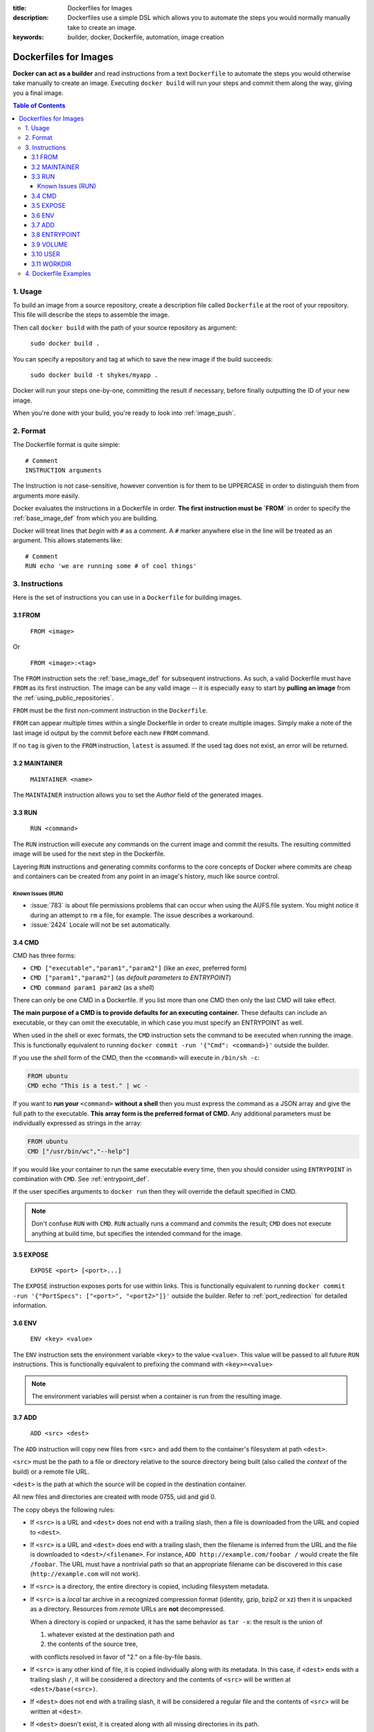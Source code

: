 :title: Dockerfiles for Images
:description: Dockerfiles use a simple DSL which allows you to automate the steps you would normally manually take to create an image.
:keywords: builder, docker, Dockerfile, automation, image creation

.. _dockerbuilder:

======================
Dockerfiles for Images
======================

**Docker can act as a builder** and read instructions from a text
``Dockerfile`` to automate the steps you would otherwise take manually
to create an image. Executing ``docker build`` will run your steps and
commit them along the way, giving you a final image.

.. contents:: Table of Contents

1. Usage
========

To build an image from a source repository, create a description file
called ``Dockerfile`` at the root of your repository. This file will
describe the steps to assemble the image.

Then call ``docker build`` with the path of your source repository as
argument:

    ``sudo docker build .``

You can specify a repository and tag at which to save the new image if the
build succeeds:

    ``sudo docker build -t shykes/myapp .``

Docker will run your steps one-by-one, committing the result if necessary,
before finally outputting the ID of your new image.

When you're done with your build, you're ready to look into :ref:`image_push`.

2. Format
=========

The Dockerfile format is quite simple:

::

    # Comment
    INSTRUCTION arguments

The Instruction is not case-sensitive, however convention is for them to be
UPPERCASE in order to distinguish them from arguments more easily.

Docker evaluates the instructions in a Dockerfile in order. **The
first instruction must be `FROM`** in order to specify the
:ref:`base_image_def` from which you are building.

Docker will treat lines that *begin* with ``#`` as a comment. A ``#``
marker anywhere else in the line will be treated as an argument. This
allows statements like:

::

    # Comment
    RUN echo 'we are running some # of cool things'

3. Instructions
===============

Here is the set of instructions you can use in a ``Dockerfile`` for
building images.

3.1 FROM
--------

    ``FROM <image>``

Or

    ``FROM <image>:<tag>``

The ``FROM`` instruction sets the :ref:`base_image_def` for subsequent
instructions. As such, a valid Dockerfile must have ``FROM`` as its
first instruction. The image can be any valid image -- it is
especially easy to start by **pulling an image** from the
:ref:`using_public_repositories`.

``FROM`` must be the first non-comment instruction in the
``Dockerfile``.

``FROM`` can appear multiple times within a single Dockerfile in order
to create multiple images. Simply make a note of the last image id
output by the commit before each new ``FROM`` command.

If no ``tag`` is given to the ``FROM`` instruction, ``latest`` is
assumed. If the used tag does not exist, an error will be returned.

3.2 MAINTAINER
--------------

    ``MAINTAINER <name>``

The ``MAINTAINER`` instruction allows you to set the *Author* field of
the generated images.

3.3 RUN
-------

    ``RUN <command>``

The ``RUN`` instruction will execute any commands on the current image
and commit the results. The resulting committed image will be used for
the next step in the Dockerfile.

Layering ``RUN`` instructions and generating commits conforms to the
core concepts of Docker where commits are cheap and containers can be
created from any point in an image's history, much like source
control.

Known Issues (RUN)
..................

* :issue:`783` is about file permissions problems that can occur when
  using the AUFS file system. You might notice it during an attempt to
  ``rm`` a file, for example. The issue describes a workaround.
* :issue:`2424` Locale will not be set automatically.



3.4 CMD
-------

CMD has three forms:

* ``CMD ["executable","param1","param2"]`` (like an *exec*, preferred form)
* ``CMD ["param1","param2"]`` (as *default parameters to ENTRYPOINT*)
* ``CMD command param1 param2`` (as a *shell*)

There can only be one CMD in a Dockerfile. If you list more than one
CMD then only the last CMD will take effect.

**The main purpose of a CMD is to provide defaults for an executing
container.** These defaults can include an executable, or they can
omit the executable, in which case you must specify an ENTRYPOINT as
well.

When used in the shell or exec formats, the ``CMD`` instruction sets
the command to be executed when running the image.  This is
functionally equivalent to running ``docker commit -run '{"Cmd":
<command>}'`` outside the builder.

If you use the *shell* form of the CMD, then the ``<command>`` will
execute in ``/bin/sh -c``:

.. code-block:: bash

    FROM ubuntu
    CMD echo "This is a test." | wc -

If you want to **run your** ``<command>`` **without a shell** then you
must express the command as a JSON array and give the full path to the
executable. **This array form is the preferred format of CMD.** Any
additional parameters must be individually expressed as strings in the
array:

.. code-block:: bash

    FROM ubuntu
    CMD ["/usr/bin/wc","--help"]

If you would like your container to run the same executable every
time, then you should consider using ``ENTRYPOINT`` in combination
with ``CMD``. See :ref:`entrypoint_def`.

If the user specifies arguments to ``docker run`` then they will
override the default specified in CMD.

.. note::
    Don't confuse ``RUN`` with ``CMD``. ``RUN`` actually runs a
    command and commits the result; ``CMD`` does not execute anything at
    build time, but specifies the intended command for the image.

3.5 EXPOSE
----------

    ``EXPOSE <port> [<port>...]``

The ``EXPOSE`` instruction exposes ports for use within links. This is
functionally equivalent to running ``docker commit -run '{"PortSpecs":
["<port>", "<port2>"]}'`` outside the builder. Refer to
:ref:`port_redirection` for detailed information.

3.6 ENV
-------

    ``ENV <key> <value>``

The ``ENV`` instruction sets the environment variable ``<key>`` to the
value ``<value>``. This value will be passed to all future ``RUN``
instructions. This is functionally equivalent to prefixing the command
with ``<key>=<value>``

.. note::
    The environment variables will persist when a container is run
    from the resulting image.

3.7 ADD
-------

    ``ADD <src> <dest>``

The ``ADD`` instruction will copy new files from <src> and add them to
the container's filesystem at path ``<dest>``.

``<src>`` must be the path to a file or directory relative to the
source directory being built (also called the *context* of the build) or
a remote file URL.

``<dest>`` is the path at which the source will be copied in the
destination container.

All new files and directories are created with mode 0755, uid and gid
0.

The copy obeys the following rules:

* If ``<src>`` is a URL and ``<dest>`` does not end with a trailing slash,
  then a file is downloaded from the URL and copied to ``<dest>``.
* If ``<src>`` is a URL and ``<dest>`` does end with a trailing slash,
  then the filename is inferred from the URL and the file is downloaded to
  ``<dest>/<filename>``. For instance, ``ADD http://example.com/foobar /``
  would create the file ``/foobar``. The URL must have a nontrivial path
  so that an appropriate filename can be discovered in this case
  (``http://example.com`` will not work).
* If ``<src>`` is a directory, the entire directory is copied,
  including filesystem metadata.
* If ``<src>`` is a *local* tar archive in a recognized compression
  format (identity, gzip, bzip2 or xz) then it is unpacked as a
  directory. Resources from *remote* URLs are **not** decompressed.

  When a directory is copied or unpacked, it has the same behavior as
  ``tar -x``: the result is the union of

  1. whatever existed at the destination path and
  2. the contents of the source tree,

  with conflicts resolved in favor of "2." on a file-by-file basis.

* If ``<src>`` is any other kind of file, it is copied individually
  along with its metadata. In this case, if ``<dest>`` ends with a
  trailing slash ``/``, it will be considered a directory and the
  contents of ``<src>`` will be written at ``<dest>/base(<src>)``.
* If ``<dest>`` does not end with a trailing slash, it will be
  considered a regular file and the contents of ``<src>`` will be
  written at ``<dest>``.
* If ``<dest>`` doesn't exist, it is created along with all missing
  directories in its path.

.. _entrypoint_def:

3.8 ENTRYPOINT
--------------

ENTRYPOINT has two forms:

* ``ENTRYPOINT ["executable", "param1", "param2"]`` (like an *exec*,
  preferred form)
* ``ENTRYPOINT command param1 param2`` (as a *shell*)

There can only be one ``ENTRYPOINT`` in a Dockerfile. If you have more
than one ``ENTRYPOINT``, then only the last one in the Dockerfile will
have an effect.

An ``ENTRYPOINT`` helps you to configure a container that you can run
as an executable. That is, when you specify an ``ENTRYPOINT``, then
the whole container runs as if it was just that executable.

The ``ENTRYPOINT`` instruction adds an entry command that will **not**
be overwritten when arguments are passed to ``docker run``, unlike the
behavior of ``CMD``.  This allows arguments to be passed to the
entrypoint.  i.e. ``docker run <image> -d`` will pass the "-d"
argument to the ENTRYPOINT.

You can specify parameters either in the ENTRYPOINT JSON array (as in
"like an exec" above), or by using a CMD statement. Parameters in the
ENTRYPOINT will not be overridden by the ``docker run`` arguments, but
parameters specified via CMD will be overridden by ``docker run``
arguments.

Like a ``CMD``, you can specify a plain string for the ENTRYPOINT and
it will execute in ``/bin/sh -c``:

.. code-block:: bash

    FROM ubuntu
    ENTRYPOINT wc -l -

For example, that Dockerfile's image will *always* take stdin as input
("-") and print the number of lines ("-l"). If you wanted to make
this optional but default, you could use a CMD:

.. code-block:: bash

    FROM ubuntu
    CMD ["-l", "-"]
    ENTRYPOINT ["/usr/bin/wc"]


3.9 VOLUME
----------

    ``VOLUME ["/data"]``

The ``VOLUME`` instruction will add one or more new volumes to any
container created from the image.

This instruction will only mark the specified directory within a container as holding persistent data, so that 
at the runtime, you can specify the directories (from host, or other runtime containers) to mount from. 

More specifically, this will cause the runtime to handle them differently:
* Changes to a data volume are not recorded as regular filesystem changes in the top layer, and will not be included
  at the next commit.
* Changes to a data volume are made directly, without the overhead of a copy-on-write mechanism. This is good for 
  very large files.
* Also allows the **data volumes to be shared and reused between containers**. This is the feature that makes 
  data volumes so powerful. You can use it for anything from hot database upgrades to custom backup or replication.


3.10 USER
---------

    ``USER daemon``

The ``USER`` instruction sets the username or UID to use when running
the image.

3.11 WORKDIR
------------

    ``WORKDIR /path/to/workdir``

The ``WORKDIR`` instruction sets the working directory in which
the command given by ``CMD`` is executed.


4. Dockerfile Examples
======================

.. code-block:: bash

    # Nginx
    #
    # VERSION               0.0.1

    FROM      ubuntu
    MAINTAINER Guillaume J. Charmes <guillaume@dotcloud.com>

    # make sure the package repository is up to date
    RUN echo "deb http://archive.ubuntu.com/ubuntu precise main universe" > /etc/apt/sources.list
    RUN apt-get update

    RUN apt-get install -y inotify-tools nginx apache2 openssh-server

.. code-block:: bash

    # Firefox over VNC
    #
    # VERSION               0.3

    FROM ubuntu
    # make sure the package repository is up to date
    RUN echo "deb http://archive.ubuntu.com/ubuntu precise main universe" > /etc/apt/sources.list
    RUN apt-get update

    # Install vnc, xvfb in order to create a 'fake' display and firefox
    RUN apt-get install -y x11vnc xvfb firefox
    RUN mkdir /.vnc
    # Setup a password
    RUN x11vnc -storepasswd 1234 ~/.vnc/passwd
    # Autostart firefox (might not be the best way, but it does the trick)
    RUN bash -c 'echo "firefox" >> /.bashrc'

    EXPOSE 5900
    CMD    ["x11vnc", "-forever", "-usepw", "-create"]

.. code-block:: bash

    # Multiple images example
    #
    # VERSION               0.1

    FROM ubuntu
    RUN echo foo > bar
    # Will output something like ===> 907ad6c2736f

    FROM ubuntu
    RUN echo moo > oink
    # Will output something like ===> 695d7793cbe4

    # You'll now have two images, 907ad6c2736f with /bar, and 695d7793cbe4 with
    # /oink.
